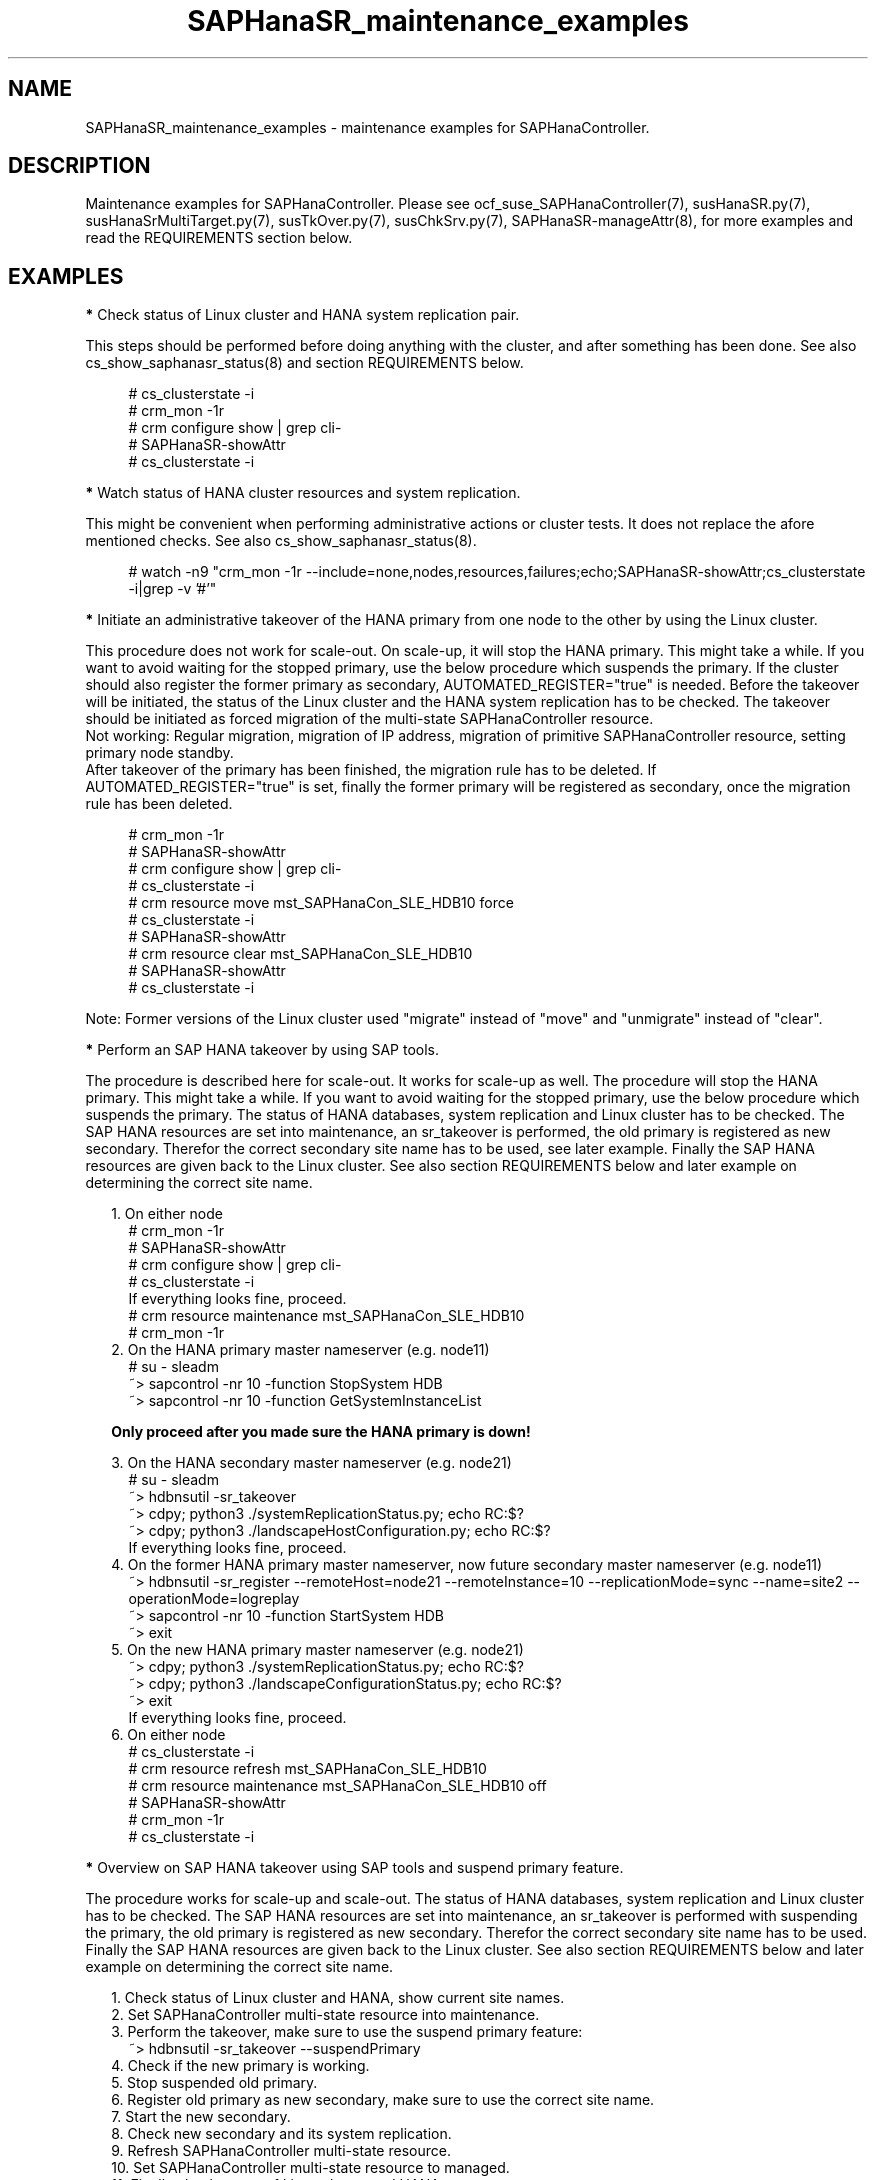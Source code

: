 .\" Version: 1.001 
.\"
.TH SAPHanaSR_maintenance_examples 7 "31 Oct 2023" "" "SAPHanaSR"
.\"
.SH NAME
SAPHanaSR_maintenance_examples \- maintenance examples for SAPHanaController.
.PP
.\"
.SH DESCRIPTION
.PP
Maintenance examples for SAPHanaController.
Please see ocf_suse_SAPHanaController(7), susHanaSR.py(7),
susHanaSrMultiTarget.py(7), susTkOver.py(7), susChkSrv.py(7),
SAPHanaSR-manageAttr(8), for more examples and read the REQUIREMENTS section
below.
.RE
.PP
.\"
.SH EXAMPLES
.PP
\fB*\fR Check status of Linux cluster and HANA system replication pair.

This steps should be performed before doing anything with the cluster, and
after something has been done. See also cs_show_saphanasr_status(8) and section
REQUIREMENTS below.
.PP
.RS 4 
# cs_clusterstate -i
.br
# crm_mon -1r
.br
# crm configure show | grep cli-
.br
# SAPHanaSR-showAttr
.br
# cs_clusterstate -i
.RE
.PP
\fB*\fR Watch status of HANA cluster resources and system replication.

This might be convenient when performing administrative actions or cluster tests. It does not replace the afore mentioned checks. See also cs_show_saphanasr_status(8).
.PP
.RS 4
# watch -n9 "crm_mon -1r --include=none,nodes,resources,failures;echo;SAPHanaSR-showAttr;cs_clusterstate -i|grep -v '#'"
.RE
.PP
\fB*\fR Initiate an administrative takeover of the HANA primary from one node to the other by using the Linux cluster.

This procedure does not work for scale-out. On scale-up, it will stop the HANA primary.
This might take a while. If you want to avoid waiting for the stopped primary,
use the below procedure which suspends the primary.
If the cluster should also register the former primary as secondary, AUTOMATED_REGISTER="true" is needed. Before the takeover will be initiated, the status of the Linux cluster and the HANA system replication has to be checked. The takeover should be initiated as forced migration of the multi-state SAPHanaController resource.
.br
Not working: Regular migration, migration of IP address, migration of primitive SAPHanaController resource, setting primary node standby.
.br
After takeover of the primary has been finished, the migration rule has to be deleted. If AUTOMATED_REGISTER="true" is set, finally the former primary will be registered as secondary, once the migration rule has been deleted.
.PP
.RS 4
# crm_mon -1r
.br
# SAPHanaSR-showAttr
.br
# crm configure show | grep cli-
.br
# cs_clusterstate -i
.br
# crm resource move mst_SAPHanaCon_SLE_HDB10 force
.br
# cs_clusterstate -i
.br
# SAPHanaSR-showAttr
.br
# crm resource clear mst_SAPHanaCon_SLE_HDB10
.br
# SAPHanaSR-showAttr
.br
# cs_clusterstate -i
.RE
.PP
Note: Former versions of the Linux cluster used "migrate" instead of "move" and "unmigrate" instead of "clear".
.PP
\fB*\fR Perform an SAP HANA takeover by using SAP tools. 

The procedure is described here for scale-out. It works for scale-up as well. 
The procedure will stop the HANA primary. This might take a while. If you want
to avoid waiting for the stopped primary, use the below procedure which suspends
the primary.
The status of HANA databases, system replication and Linux cluster has to be
checked.
The SAP HANA resources are set into maintenance, an sr_takeover is performed,
the old primary is registered as new secondary.
Therefor the correct secondary site name has to be used, see later example.
Finally the SAP HANA resources are given back to the Linux cluster.
See also section REQUIREMENTS below and later example on determining the correct
site name.
.PP
.RS 2
1. On either node
.RE
.RS 4
# crm_mon -1r
.br
# SAPHanaSR-showAttr
.br
# crm configure show | grep cli-
.br
# cs_clusterstate -i
.br
If everything looks fine, proceed.
.br
# crm resource maintenance mst_SAPHanaCon_SLE_HDB10
.br
# crm_mon -1r
.RE
.RS 2
2. On the HANA primary master nameserver (e.g. node11)
.RE
.RS 4
# su - sleadm
.br
~> sapcontrol -nr 10 -function StopSystem HDB
.br
.\" TODO check the below
~> sapcontrol -nr 10 -function GetSystemInstanceList
.RE
.PP
.RS 2
\fBOnly proceed after you made sure the HANA primary is down!\fR
.RE
.PP
.RS 2
3. On the HANA secondary master nameserver (e.g. node21)
.RE
.RS 4
# su - sleadm
.br
~> hdbnsutil -sr_takeover
.br
~> cdpy; python3 ./systemReplicationStatus.py; echo RC:$?
.br
~> cdpy; python3 ./landscapeHostConfiguration.py; echo RC:$?
.br
If everything looks fine, proceed.
.RE
.RS 2
4. On the former HANA primary master nameserver, now future secondary master nameserver (e.g. node11)
.RE
.RS 4
~> hdbnsutil -sr_register --remoteHost=node21 --remoteInstance=10 --replicationMode=sync
--name=site2 --operationMode=logreplay
.br
~> sapcontrol -nr 10 -function StartSystem HDB
.br
~> exit
.br
.RE
.RS 2
5. On the new HANA primary master nameserver (e.g. node21)
.RE
.RS 4
.br
~> cdpy; python3 ./systemReplicationStatus.py; echo RC:$?
.br
~> cdpy; python3 ./landscapeConfigurationStatus.py; echo RC:$?
.br
~> exit
.br
If everything looks fine, proceed.
.RE
.RS 2
6. On either node
.RE
.RS 4
.br
# cs_clusterstate -i
.br
# crm resource refresh mst_SAPHanaCon_SLE_HDB10
.br
# crm resource maintenance mst_SAPHanaCon_SLE_HDB10 off
.br
# SAPHanaSR-showAttr
.br
# crm_mon -1r
.br
# cs_clusterstate -i
.RE
.PP
\fB*\fR Overview on SAP HANA takeover using SAP tools and suspend primary feature.

The procedure works for scale-up and scale-out.
The status of HANA databases, system replication and Linux cluster has to be
checked.
The SAP HANA resources are set into maintenance, an sr_takeover is performed
with suspending the primary, the old primary is registered as new secondary.
Therefor the correct secondary site name has to be used.
Finally the SAP HANA resources are given back to the Linux cluster.
See also section REQUIREMENTS below and later example on determining the correct
site name.
.PP
.RS 2
1. Check status of Linux cluster and HANA, show current site names.
.br
2. Set SAPHanaController multi-state resource into maintenance.
.br
3. Perform the takeover, make sure to use the suspend primary feature:
.RE
.RS 4
~> hdbnsutil -sr_takeover --suspendPrimary
.RE
.RS 2
4. Check if the new primary is working.
.br
5. Stop suspended old primary.
.br
6. Register old primary as new secondary, make sure to use the correct site name.
.br
7. Start the new secondary.
.br
8. Check new secondary and its system replication.
.br
9. Refresh SAPHanaController multi-state resource.
.br
10. Set SAPHanaController multi-state resource to managed.
.br
11. Finally check status of Linux cluster and HANA. 
.RE
.PP
\fB*\fR Check the two site names that are known to the Linux cluster. 

This is useful in case AUTOMATED_REGISTER is not yet set. In that case a former  primary needs to be registered manually with the former site name as new secondary. The point is finding the site name that already is in use by the Linux cluster. That exact site name has to be used for registration of the new secondary. See also REQUIREMENTS of SAPHanaSR(7) and SAPHanaSR-ScaleOut(7).
.br
In this example, node is suse11 on the future secondary site to be registered. Remote HANA master nameserver is suse21 on current primary site. Lowercase-SID is ha1.
.PP
.RS 4
# crm configure show suse11 suse21
.br
# crm configure show SAPHanaSR | grep hana_ha1_site_mns
.br
# ssh suse21
.br
# su - ha1adm -c "hdbnsutil -sr_state; echo rc: $?"
.br
# exit
.RE
.PP
\fB*\fR Manually start the HANA primary if only one site is available.

This might be necessary in case the cluster can not detect the status of both sites.
This is an advanced task.
.PP
\fBBefore doing this, make sure HANA is not primary on the other site!\fR
.PP
.RS 2
1. Start the cluster on remaining nodes.
.br
2. Wait and check for cluster is running, and in status idle.
.br
3. Become sidadm, and start HANA manually.
.br
4. Wait and check for HANA is running.
.br
5. In case the cluster does not promote the HANA to primary, instruct the cluster to migrate the IP address to that node.
.br
6. Wait and check for HANA has been promoted to primary by the cluster.
.br
7. Remove the migration rule from the IP address.
.br
8. Check if cluster is in status idle.
.br
9. You are done, for now.
.br
10. Please bring back the other node and register that HANA as soon as possible. If the HANA primary stays alone for too long, the log area will fill up.
.RE
.PP
.\"
\fB*\fR Overview on maintenance procedure for Linux, HANA remains running, on pacemaker-2.0.

It is necessary to wait for each step to complete and to check the result. It
also is necessary to test and document the whole procedure before applying in production.
See also section REQUIREMENTS below and example on checking status of HANA and cluster above.
.\" TODO details
.PP
.RS 2
1. Check status of Linux cluster and HANA, see above.
.br
2. Set HANA multistate resource into maintenance mode.
.RE
.RS 4
# crm resource maintenance mst_... on
.RE
.RS 2
3. Set the Linux cluster into maintenance mode, on either node.
.RE
.RS 4
# crm maintenance on
.RE
.RS 2
4. Stop Linux Cluster on all nodes. Make sure to do that on all nodes.
.RE
.RS 4
# crm cluster run "crm cluster stop"
.RE
.RS 2
5. Perform Linux maintenance.
.br
6. Start Linux cluster on all nodes. Make sure to do that on all nodes.
.RE
.RS 4
# crm cluster run "crm cluster start"
.RE
.RS 2
7. Set cluster ready for operations, on either node.
.RE
.RS 4
# crm maintenance off
.RE
.RS 2
8. Let Linux cluster detect status of HANA multistate resource, on either node.
.RE
.RS 4
# crm resource refresh mst_...
.RE
.RS 2
9. Set HANA multistate resource ready for operations, on either node.
.RE
.RS 4
# crm maintenance mst_... off
.RE
.RS 2
10. Check status of Linux cluster and HANA, see above.
.RE
.PP
\fB*\fR Overview on simple procedure for stopping and temporarily disabling the Linux cluster,
HANA gets fully stopped.

This procedure can be used to update HANA, OS or hardware.
HANA roles and resource status remains unchanged.
It is necessary to wait for each step to complete and to check the result.
It also is necessary to test and document the whole procedure before applying in production.
.PP
.RS 2
1. disabling pacemaker on HANA primary
.br
2. disabling pacemaker on HANA secondary
.br
3. stopping cluster on HANA secondary
.RS 2
- HANA secondary will be stopped
.br
- system replication goes SFAIL
.RE
4. stopping cluster on HANA primary
.RS 2
- HANA primary will be stopped
.RE
5. doing something with OS or hardware
.br
6. enabling pacemaker on HANA primary
.br
7. enabling pacemaker on HANA secondary
.br
8. starting cluster on HANA primary
.RS 2
- HANA stays down
.RE
9. starting cluster on HANA secondary
.RS 2
- HANA primary and secondary will be started
.br
- system replication recovers to SOK
.RE

Note: HANA is not available from step 4 to step 9. 
.RE
.PP
\fB*\fR Overview on update procedure for the SAPHanaSR-angi package.

This procedure can be used to update RAs, HANA HADR provider hook scripts and related tools while HANA and Linux cluster stay online. See also SAPHanaSR-manageAttr(8) for details on reloading the HANA HADR provider.
.PP
.RS 2
1. Check status of Linux cluster and HANA, see above.
.br
2. Set resources SAPHanaController and SAPHanaTopology to maintenance.
.br
3. Update RPM on all cluster nodes.
.br
4. Reload HANA HADR provider hook script on both sites.
.br
5. Refresh resources SAPHanaController and SAPHanaTopology.
.br 
6. Set resources SAPHanaController and SAPHanaTopology from maintenance to managed.
.br
7. Check status of Linux cluster and HANA, see above.
.RE
.PP
\fB*\fR Remove left-over maintenance attribute from overall Linux cluster.

This could be done to avoid confusion caused by different maintenance procedures.
See above overview on maintenance procedures with running Linux cluster.
Before doing so, check for cluster attribute maintenance-mode="false".
.PP
.RS 4
# SAPHanaSR-showAttr
.br
# crm_attribute --query -t crm_config -n maintenance-mode
.br
# crm_attribute --delete -t crm_config -n maintenance-mode
.br
# SAPHanaSR-showAttr
.RE
.PP
\fB*\fR Remove left-over standby attribute from Linux cluster nodes.

This could be done to avoid confusion caused by different maintenance procedures.
See above overview on maintenance procedures with running Linux cluster.
Before doing so for all nodes, check for node attribute standby="off" on all nodes.
.PP
.RS 4
# SAPHanaSR-showAttr
.br
# crm_attribute --query -t nodes -N node1 -n standby
.br
# crm_attribute --delete -t nodes -N node1 -n standby
.br
# SAPHanaSR-showAttr
.RE
.PP
\fB*\fR Remove left-over maintenance attribute from resource.

This should usually not be needed.
See above overview on maintenance procedures with running Linux cluster.
.PP
.RS 4
# SAPHanaSR-showAttr
.br
# crm_resource --resource cln_SAPHanaTop_HA1_HDB00 --delete-parameter maintenance --meta
.br
# SAPHanaSR-showAttr
.RE
.PP
\fB*\fR Manually update global site attribute.

.\" TODO: attributes still used for angi?
In rare cases the global site attribute hana_<sid>_glob_prim or
hana_<sid>_glob_sec is not updated automatically after successful takeover,
while all other attributes are updated correctly. The global site attribute
stays outdated even after the cluster has been idle for a while.
In this case, that site attribute could be updated manually.
Make sure everything else is fine and just the global site attribute has not
been updated. Updating hana_<sid>_glob_sec for SID HA1 with site name VOLKACH:
.PP
.RS 4
# crm configure show SAPHanaSR
.br
# crm_attribute --type crm_config --name hana_ha1_glob_sec --update=VOLKACH
.br
# crm configure show SAPHanaSR
.RE
.PP
\fB*\fR Upgrade scale-out srHook attribute from old-style to multi-target.

As final result of this upgrade, the RAs and hook script are upgraded from
old-style to multi-target. Further the Linux cluster's old-style global srHook
attribute hana_${sid}_glob_srHook is replaced by site-aware attributes
hana_${sid}_site_srHook_${SITE}. New auxiliary attributes are introduced.
The complete procedure and related requirements are described in detail in
manual page SAPHanaSR-manageAttr(8).
.br
The procedure at a glance:
.PP
.RS 2
a. Initially check if everything looks fine.
.br
b. Set Linux cluster resources SAPHanaController and SAPHanaTopology into maintenance.
.br
c. Install multi-target aware SAPHanaSR-ScaleOut package on all nodes.
.br
d. Adapt sudoers permission on all nodes.
.br
e. Replace HANA HADR provider configuration on both sites.
.br
f. Reload HANA HADR provider hook script on both sites.
.br
g. Check Linux cluster and HANA HADR provider for matching defined upgrade entry state.
.br
h. Migrate srHook attribute from old-style to multi-target.
.br
i. Check Linux cluster for matching defined upgrade target state.
.br
j. Set Linux cluster resources SAPHanaController and SAPHanaTopology from maintenance to managed. 
.br
k. Optionally connect third HANA site via system replication outside of the Linux cluster.
.br
l. Finally check if everything looks fine.
.RE
.PP
.\"
.SH FILES
.br
.PP
.\"
.SH REQUIREMENTS
.br
\fB*\fR For the current version of the resource agents that come with the software packages SAPHanaSR-angi, the support is limited to the scenarios and parameters described in the respective manual pages SAPHanaSR-angi(7), SAPHanaSR(7) and SAPHanaSR-ScaleOut(7).
.PP
\fB*\fR Be patient. For detecting the overall HANA status, the Linux cluster
needs a certain amount of time, depending on the HANA and the configured
intervals and timeouts.
.PP
\fB*\fR Before doing anything, always check for the Linux cluster's idle status,
left-over migration constraints, and resource failures as well as the HANA
landscape status, and the HANA SR status.
.PP
\fB*\fR Maintenance attributes for cluster, nodes and resources must not be mixed.
.PP
\fB*\fR The Linux cluster needs to be up and running to allow HA/DR provider events
being written into CIB attributes. The current HANA SR status might differ from CIB
srHook attribute after Linux cluster maintenance.
.PP
\fB*\fR Manually activating an HANA primary, like start of HANA primary or takeover
outside the cluster creates risk of a duplicate-primary situation. The user is
responsible for data integrity, particularly when activating an HANA primary. See
also susTkOver.py(7).
.PP
\fB*\fR HANA site names are discovered automatically when the RAs are activated the
very first time. That exact site names have to be used later for all manual tasks. 
.PP
.\"
.SH BUGS
.\" TODO
In case of any problem, please use your favourite SAP support process to open a request for the component BC-OP-LNX-SUSE. Please report any other feedback and suggestions to feedback@suse.com.
.PP
.\"
.SH SEE ALSO
.br
\fBocf_suse_SAPHanaTopology\fP(7) , \fBocf_suse_SAPHanaController\fP(7) ,
\fBsusHanaSR.py\fP(7) , \fBsusHanaSrMultiTarget.py\fP(7) ,
\fBsusCostOpt.py\fP(7) , \fBsusTkOver.py\fP(7) , \fBsusChkSrv.py\fP(7) ,
\fBSAPHanaSR-monitor\fP(8) , \fBSAPHanaSR-showAttr\fP(8) , \fBSAPHanaSR\fP(7) ,
\fBSAPHanaSR-ScaleOut\fP(7) , \fBSAPHanaSR-manageAttr\fP(8) ,
\fBSAPHanaSR-manageProvider\fP(8) ,
\fBcs_clusterstate\fP(8) , \fBcs_show_saphanasr_status\fP(8) ,
\fBcs_wait_for_idle\fP(8) ,
\fBcrm\fP(8) , \fBcrm_simulate\fP(8) , \fBcrm_mon\fP(8) , \fBcrm_attribute\fP(8) ,
.br
https://documentation.suse.com/sbp/sap/ ,
.\" TODO https://www.suse.com/media/presentation/TUT90846_towards_zero_downtime%20_how_to_maintain_sap_hana_system_replication_clusters.pdf ,
.br
https://www.suse.com/support/kb/doc/?id=000019253 ,
.br
https://www.suse.com/support/kb/doc/?id=000019207 ,
.br
https://www.suse.com/support/kb/doc/?id=000019142 ,
.br
https://www.suse.com/c/how-to-upgrade-your-suse-sap-hana-cluster-in-an-easy-way/ ,
.br
https://www.suse.com/c/tag/towardszerodowntime/ ,
.br
https://help.sap.com/doc/eb75509ab0fd1014a2c6ba9b6d252832/1.0.12/en-US/SAP_HANA_Administration_Guide_en.pdf
.PP
.\"
.SH AUTHORS
.br
F.Herschel, L.Pinne.
.PP
.\"
.SH COPYRIGHT
(c) 2017-2018 SUSE Linux GmbH, Germany.
.br
(c) 2019-2023 SUSE LLC
.br
This maintenance examples are coming with ABSOLUTELY NO WARRANTY.
.br
For details see the GNU General Public License at
http://www.gnu.org/licenses/gpl.html
.\"
